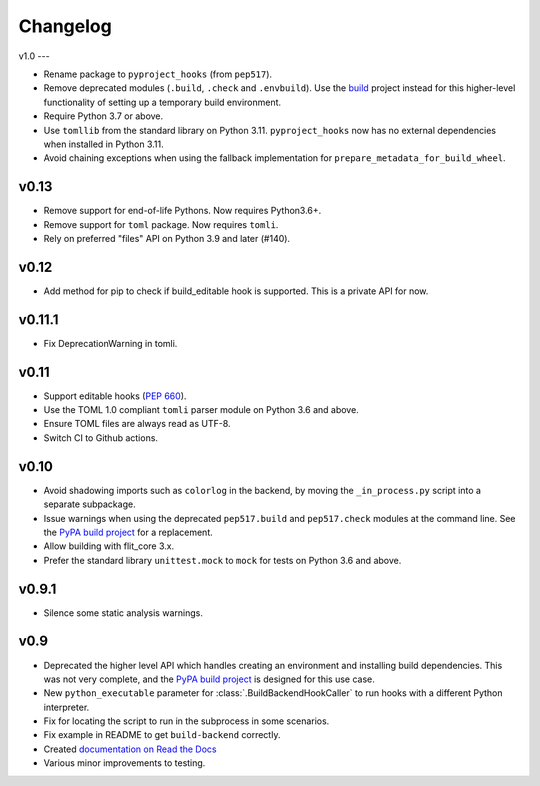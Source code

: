 Changelog
=========

v1.0
---

- Rename package to ``pyproject_hooks`` (from ``pep517``).
- Remove deprecated modules (``.build``, ``.check`` and ``.envbuild``).
  Use the `build <https://pypa-build.readthedocs.io/en/stable/>`_ project
  instead for this higher-level functionality of setting up a temporary build
  environment.
- Require Python 3.7 or above.
- Use ``tomllib`` from the standard library on Python 3.11. ``pyproject_hooks``
  now has no external dependencies when installed in Python 3.11.
- Avoid chaining exceptions when using the fallback implementation for
  ``prepare_metadata_for_build_wheel``.

v0.13
-----

- Remove support for end-of-life Pythons. Now requires Python3.6+.
- Remove support for ``toml`` package. Now requires ``tomli``.
- Rely on preferred "files" API on Python 3.9 and later (#140).

v0.12
-----

- Add method for pip to check if build_editable hook is supported.
  This is a private API for now.

v0.11.1
-------

- Fix DeprecationWarning in tomli.

v0.11
-----

- Support editable hooks (`PEP 660 <https://www.python.org/dev/peps/pep-0660/>`_).
- Use the TOML 1.0 compliant ``tomli`` parser module on Python 3.6 and above.
- Ensure TOML files are always read as UTF-8.
- Switch CI to Github actions.

v0.10
-----

- Avoid shadowing imports such as ``colorlog`` in the backend, by moving the
  ``_in_process.py`` script into a separate subpackage.
- Issue warnings when using the deprecated ``pep517.build`` and
  ``pep517.check`` modules at the command line. See the `PyPA build project
  <https://github.com/pypa/build>`_ for a replacement.
- Allow building with flit_core 3.x.
- Prefer the standard library ``unittest.mock`` to ``mock`` for tests on Python
  3.6 and above.

v0.9.1
------

- Silence some static analysis warnings.

v0.9
-----

- Deprecated the higher level API which handles creating an environment and
  installing build dependencies. This was not very complete, and the `PyPA build
  project <https://github.com/pypa/build>`_ is designed for this use case.
- New ``python_executable`` parameter for :class:`.BuildBackendHookCaller` to run hooks
  with a different Python interpreter.
- Fix for locating the script to run in the subprocess in some scenarios.
- Fix example in README to get ``build-backend`` correctly.
- Created `documentation on Read the Docs
  <https://pep517.readthedocs.io/en/latest/index.html>`__
- Various minor improvements to testing.
